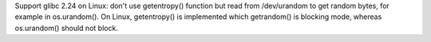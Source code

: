 Support glibc 2.24 on Linux: don't use getentropy() function but read from
/dev/urandom to get random bytes, for example in os.urandom(). On Linux,
getentropy() is implemented which getrandom() is blocking mode, whereas
os.urandom() should not block.
